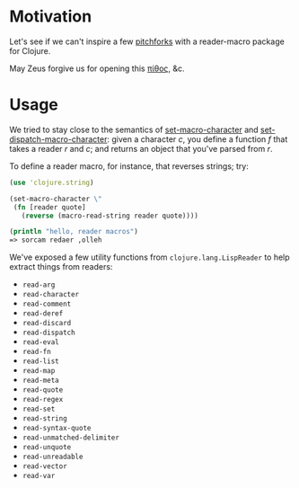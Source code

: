 * Motivation
  
  Let's see if we can't inspire a few [[http://briancarper.net/blog/449/][pitchforks]] with a reader-macro
  package for Clojure.

  May Zeus forgive us for opening this [[http://en.wikipedia.org/wiki/Pandora's_box][πίθος]], &c.

* Usage

  We tried to stay close to the semantics of [[http://clhs.lisp.se/Body/f_set_ma.htm][set-macro-character]] and
  [[http://clhs.lisp.se/Body/f_set__1.htm][set-dispatch-macro-character]]: given a character $c$, you define a
  function $f$ that takes a reader $r$ and $c$; and returns an object
  that you've parsed from $r$.

  To define a reader macro, for instance, that reverses strings; try:

  #+BEGIN_SRC clojure
    (use 'clojure.string)
    
    (set-macro-character \"
     (fn [reader quote]
       (reverse (macro-read-string reader quote))))
    
    (println "hello, reader macros")
    => sorcam redaer ,olleh
  #+END_SRC

  We've exposed a few utility functions from =clojure.lang.LispReader=
  to help extract things from readers:

  - =read-arg=
  - =read-character=
  - =read-comment=
  - =read-deref=
  - =read-discard=
  - =read-dispatch=
  - =read-eval=
  - =read-fn=
  - =read-list=
  - =read-map=
  - =read-meta=
  - =read-quote=
  - =read-regex=
  - =read-set=
  - =read-string=
  - =read-syntax-quote=
  - =read-unmatched-delimiter=
  - =read-unquote=
  - =read-unreadable=
  - =read-vector=
  - =read-var=
